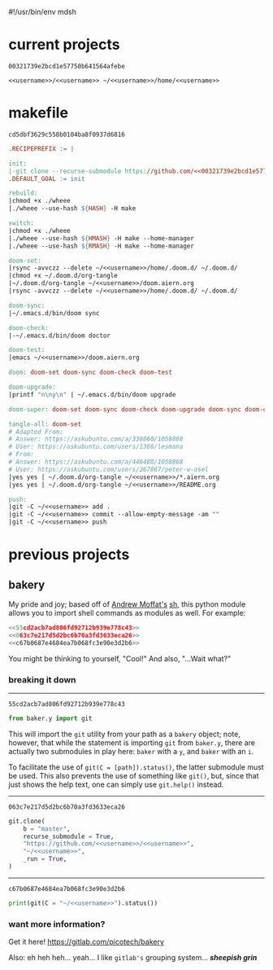 #!/usr/bin/env mdsh

# TODO: Implement saku as well

#+property: header-args -n -r -l "[{(<%s>)}]" :tangle-mode (identity 0444) :noweb yes :mkdirp yes

# Adapted From:
# Answer: https://stackoverflow.com/a/65232183/10827766
# User: https://stackoverflow.com/users/776405/whil
#+startup: show3levels

#+name: username
#+begin_src text :exports none
shadowrylander
#+end_src

#+name: hash
#+begin_src emacs-lisp :var name="" :exports none
(md5 (concat (replace-regexp-in-string "/" "" (
    org-format-outline-path (org-get-outline-path))) (
        nth 4 (org-heading-components)) name))
#+end_src

* current projects

# !!! Local projects are in the `inca' directory !!!

#+call: hash("")

#+RESULTS:
: 00321739e2bcd1e57750b641564afebe

#+name: 00321739e2bcd1e57750b641564afebe
#+begin_src text
<<username>>/<<username>> ~/<<username>>/home/<<username>>
#+end_src

* makefile

#+call: hash("")

#+RESULTS:
: cd5dbf3629c558b0104ba8f0937d6816

#+name: cd5dbf3629c558b0104ba8f0937d6816
#+begin_src makefile :tangle makefile
.RECIPEPREFIX := |

init:
|-git clone --recurse-submodule https://github.com/<<00321739e2bcd1e57750b641564afebe>>
.DEFAULT_GOAL := init

rebuild:
|chmod +x ./wheee
|./wheee --use-hash ${HASH} -H make

switch:
|chmod +x ./wheee
|./wheee --use-hash ${HMASH} -H make --home-manager
|./wheee --use-hash ${RMASH} -H make --home-manager

doom-set:
|rsync -avvczz --delete ~/<<username>>/home/.doom.d/ ~/.doom.d/
|chmod +x ~/.doom.d/org-tangle
|~/.doom.d/org-tangle ~/<<username>>/doom.aiern.org
|rsync -avvczz --delete ~/<<username>>/home/.doom.d/ ~/.doom.d/

doom-sync:
|~/.emacs.d/bin/doom sync

doom-check:
|-~/.emacs.d/bin/doom doctor

doom-test:
|emacs ~/<<username>>/doom.aiern.org

doom: doom-set doom-sync doom-check doom-test

doom-upgrade:
|printf "n\ny\n" | ~/.emacs.d/bin/doom upgrade

doom-super: doom-set doom-sync doom-check doom-upgrade doom-sync doom-check doom-test

tangle-all: doom-set
# Adapted From:
# Answer: https://askubuntu.com/a/338860/1058868
# User: https://askubuntu.com/users/1366/lesmana
# From:
# Answer: https://askubuntu.com/a/446480/1058868
# User: https://askubuntu.com/users/267867/peter-w-osel
|yes yes | ~/.doom.d/org-tangle ~/<<username>>/*.aiern.org
|yes yes | ~/.doom.d/org-tangle ~/<<username>>/README.org

push:
|git -C ~/<<username>> add .
|git -C ~/<<username>> commit --allow-empty-message -am ""
|git -C ~/<<username>> push
#+end_src

* previous projects
** bakery

My pride and joy; based off of [[https://github.com/amoffat][Andrew Moffat's]] [[https://amoffat.github.io/sh/][sh]],
this python module allows you to import shell commands as modules as well. For example:

# How does the code below work exactly, again? Revise it!

#+begin_src python
<<55cd2acb7ad806fd92712b939e778c43>>
<<063c7e217d5d2bc6b70a3fd3633eca26>>
<<c67b0687e4684ea7b068fc3e90e3d2b6>>
#+end_src

You might be thinking to yourself, "Cool!" And also, "...Wait what?"

*** breaking it down

-----

#+call: hash("from baker.y import git")

#+RESULTS:
: 55cd2acb7ad806fd92712b939e778c43

#+name: 55cd2acb7ad806fd92712b939e778c43
#+begin_src python
from baker.y import git
#+end_src

This will import the =git= utility from your path as a =bakery= object;
note, however, that while the statement is importing =git= from =baker.y=,
there are actually two submodules in play here: =baker= with a =y=,
and =baker= with an =i=.

To facilitate the use of =git(C = [path]).status()=, the latter submodule must be used.
This also prevents the use of something like =git()=, but, since that just shows the help text,
one can simply use =git.help()= instead.

-----

#+call: hash("git.clone")

#+RESULTS:
: 063c7e217d5d2bc6b70a3fd3633eca26

#+name: 063c7e217d5d2bc6b70a3fd3633eca26
#+begin_src python
git.clone(
    b = "master",
    recurse_submodule = True,
    "https://github.com/<<username>>/<<username>>",
    "~/<<username>>",
    _run = True,
)
#+end_src

-----

#+call: hash("print(git(C = "~/<<username>>").status())")

#+RESULTS:
: c67b0687e4684ea7b068fc3e90e3d2b6

#+name: c67b0687e4684ea7b068fc3e90e3d2b6
#+begin_src python
print(git(C = "~/<<username>>").status())
#+end_src

*** want more information?

Get it here! https://gitlab.com/picotech/bakery

Also: eh heh heh... yeah... I like =gitlab's= grouping system... */sheepish grin/*